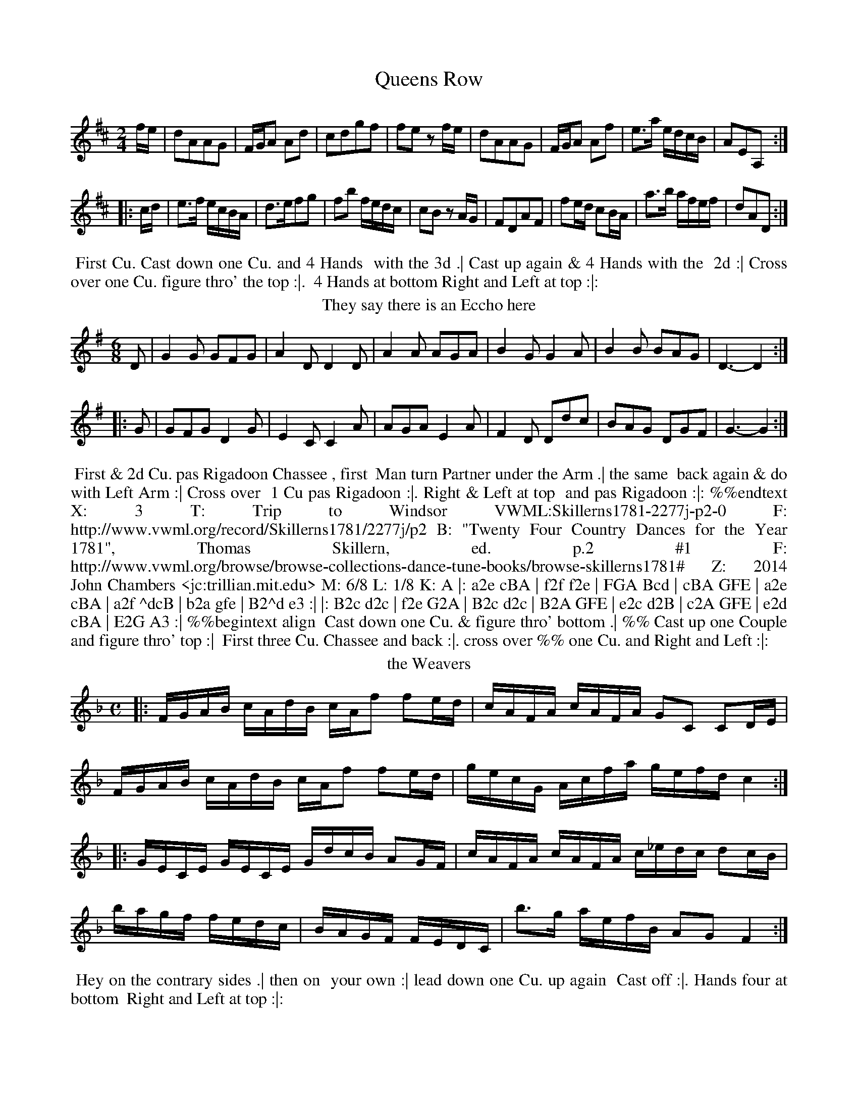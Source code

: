 X: 1
T: Queens Row
%%VWML:Skillerns1781-2277j-p1-0
F: http://www.vwml.org/record/Skillerns1781/2277j/p1
B: "Twenty Four Country Dances for the Year 1781", Thomas Skillern, ed. p.1 #1
F: http://www.vwml.org/browse/browse-collections-dance-tune-books/browse-skillerns1781# Z: 2014 John Chambers <jc:trillian.mit.edu>
M: 2/4
L: 1/16
K: D
fe |\
d2A2A2G2 | FGA2 A2d2 | c2d2g2f2 | f2e2 z2fe |\
d2A2A2G2 | FGA2 A2f2 | e3a edcB | A2E2A,2 :|
|: cd |\
e3f ecBA | d3ef2g2 | f2b2 fedc | c2B2 z2AG |\
F2D2A2F2 | f2ed c2BA | a3b afef | d2A2D2 :|
%%begintext align
%% First Cu. Cast down one Cu. and 4 Hands
%% with the 3d .| Cast up again & 4 Hands with the
%% 2d :| Cross over one Cu. figure thro' the top :|.
%% 4 Hands at bottom Right and Left at top :|:
%%endtext
T: They say there is an Eccho here
%R: jig
B: "Twenty Four Country Dances for the Year 1781", Thomas Skillern, ed. p.1 #2
F: http://www.vwml.org/browse/browse-collections-dance-tune-books/browse-skillerns1781# Z: 2014 John Chambers <jc:trillian.mit.edu>
M: 6/8
L: 1/8
K: G
D |\
G2G GFG | A2D D2D | A2A AGA |\
B2G G2A | B2B BAG | D3- D2 :|
|: G |\
GFG D2G | E2C C2A | AGA E2A |\
F2D Ddc | BAG DGF | G3- G2 :|
%%begintext align
%% First & 2d Cu. pas Rigadoon Chassee , first
%% Man turn Partner under the Arm .| the same
%% back again & do with Left Arm :| Cross over
%% 1 Cu pas Rigadoon :|. Right & Left at top
%% and pas Rigadoon :|: %%endtext
X: 3
T: Trip to Windsor
%%VWML:Skillerns1781-2277j-p2-0
F: http://www.vwml.org/record/Skillerns1781/2277j/p2
B: "Twenty Four Country Dances for the Year 1781", Thomas Skillern, ed. p.2 #1
F: http://www.vwml.org/browse/browse-collections-dance-tune-books/browse-skillerns1781# Z: 2014 John Chambers <jc:trillian.mit.edu>
M: 6/8 
L: 1/8 
K: A 
|:\
a2e cBA | f2f f2e | FGA Bcd | cBA GFE |\ a2e cBA | a2f ^dcB | b2a gfe | B2^d e3 :| |:\
B2c d2c | f2e G2A | B2c d2c | B2A GFE |\ e2c d2B | c2A GFE | e2d cBA | E2G A3 :| %%begintext align
%% Cast down one Cu. & figure thro' bottom .| %% Cast up one Couple and figure thro' top :|
%% First three Cu. Chassee and back :|. cross over %% one Cu. and Right and Left :|:
%%endtext
T: the Weavers
%R: reel
B: "Twenty Four Country Dances for the Year 1781", Thomas Skillern, ed. p.2 #2
F: http://www.vwml.org/browse/browse-collections-dance-tune-books/browse-skillerns1781# Z: 2014 John Chambers <jc:trillian.mit.edu>
M: C
L: 1/16
K: F
|:\
FGAB cAdB cAf2 f2ed | cAFA cAFA G2C2 C2DE |
FGAB cAdB cAf2 f2ed | gecG Acfa gefd c4 :|
|:\
GECE GECE GdcB A2GF | cAFA cAFA c_edc d2cB |
bagf fedc | BAGF FEDC | b3g aefB A2G2 F4 :|
%%begintext align
%% Hey on the contrary sides .| then on
%% your own :| lead down one Cu. up again
%% Cast off :|. Hands four at bottom
%% Right and Left at top :|:
%%endtext
X: 5
T: Dartford Camp
%%VWML:Skillerns1781-2277j-p3-0
F: http://www.vwml.org/record/Skillerns1781/2277j/p3
B: "Twenty Four Country Dances for the Year 1781", Thomas Skillern, ed. p.3 #1
F: http://www.vwml.org/browse/browse-collections-dance-tune-books/browse-skillerns1781# Z: 2014 John Chambers <jc:trillian.mit.edu>
M: 2/4
L: 1/8
K: A
e |\
aAAB | cccd | e>f ed/c/ | B/A/G/F/ Ee |\
aAAB | c>^dea | gf/e/ B^d | e3 :|
|: B |\
eEEF | G>ABc | d>ec>d | B/A/G/F/ Ee |\
d>edB | c>deE | Fd c/B/A/G/ | A3 :|
%%begintext align
%% Cast off one Cu. four Hands round with
%% the third .| Cast up again four Hands with
%% the 2d :| 1st three Coupels [sic] double promenade %% :|. lead down up again and Cast off :|:
%%endtext
T: Make a Bustle
%R: reel
B: "Twenty Four Country Dances for the Year 1781", Thomas Skillern, ed. p.3 #2
F: http://www.vwml.org/browse/browse-collections-dance-tune-books/browse-skillerns1781# Z: 2014 John Chambers <jc:trillian.mit.edu>
M: C|
L: 1/16
K: F
|:\
FAcA FBdB Afed {d}c2BA | dBAG cAGF fcBA A2G2 :: c=Bce dcdf edeg fefa |
gedc afed gcd=B c2de | fcAF dBdf BGAF FEDC | A,CFA DFBd cABG F4 :|
%%begintext align
%% First four Couple Le chain :|
%% First four Couple Chassee and
%% back again :|. Cross over figure
%% thro' the bottom and Right &
%% Left with the top :|: %%endtext
X: 7
T: Bean Flower
%%VWML:Skillerns1781-2277j-p4-0
F: http://www.vwml.org/record/Skillerns1781/2277j/p4
B: "Twenty Four Country Dances for the Year 1781", Thomas Skillern, ed. p.4 #1
F: http://www.vwml.org/browse/browse-collections-dance-tune-books/browse-skillerns1781# Z: 2014 John Chambers <jc:trillian.mit.edu>
N: The last 8 bars are a repeat of the first strain (AABA form).
M: 2/4
L: 1/16
K:D
|:\
A2AB AFED | A2d2 d2cB | A2AB AFdF | EDEF E2FG |\
A2AB AFED | A2d2 d2cB | A2Ad edef | d2d2 d4 :|
f2fd afdf | e2ec aece | d2Bd cAec | c2B2 z2Bc |\
dcde dfed | cBcd cef^g | a2Af edcB | B2A2 z2FG |
A2AB AFED | A2d2 d2cB | A2AB AFdF | EDEF E2FG |\
A2AB AFED | A2d2 d2cB | A2Ad edef | d2D2D2 |]
%%begintext align
%% First Cu. lead dwn the middle the 2d and 3d
%% following Lady off to their places & Gentlemen
%% to theirs .| Cross over two Cu. lead up to the top
%% Cast off :| lead thro' the bottom then thro' the
%% top Allmand and Right and Left at top :|. %%endtext
T: Walcot Place
%R: reel
B: "Twenty Four Country Dances for the Year 1781", Thomas Skillern, ed. p.4 #2
F: http://www.vwml.org/browse/browse-collections-dance-tune-books/browse-skillerns1781# Z: 2014 John Chambers <jc:trillian.mit.edu>
N: Rhythic mismatch at strain boundaries fixed by adding an initial rest to the 2nd strain.
M: C|
L: 1/16
K: A
E2 |\
ABcd e2e2 fdaf e4 | dfBd ceAc BdGB A2 :: z2 | e3cd3B c3AB2E2 |
e3cd3B cAec B2E2 | ABcd e2e2 fdaf e2c2 | dfBd ceAc BdEG A2 :|
%%begintext align
%% First and 2d Gent: lead thro'
%% first & 2d Lady .| 1st & 2d Lady
%% lead thro' the 1st & 2d Gent: :| Cross
%% over 1 Cu. figure thro' top :|. 1st & 2d Cu.
%% Chassee & back Right & left at top :|: %%endtext
X: 9
T: Trip to Carlisle House
%%VWML:Skillerns1781-2277j-p5-0
F: http://www.vwml.org/record/Skillerns1781/2277j/p5
B: "Twenty Four Country Dances for the Year 1781", Thomas Skillern, ed. p.5 #1
F: http://www.vwml.org/browse/browse-collections-dance-tune-books/browse-skillerns1781# Z: 2014 John Chambers <jc:trillian.mit.edu>
M: 2/4
L: 1/16
K: A
ed |\
c2A2 A2ed | c2A2a2A2 | B2c2 dcBA | GABG E2ed |\
c2A2 A2ed | c2A2a2f2 | g2fe B2^d2 | e4 E2 :|
|: ed |\
c2e2 A2a=g | f2d2D2e2 | fedc dcBA | ^GABG E2a2 |\
g2e2e2f2 | e2c2A2E2 | F2f2 edcB | c2A2A2 :|
%%begintext align
%% Sett all four 1st Cu. lead down one Cu. and
%% Cast up .| Sett all four 2d Couple lead up &
%% Cast down :| Cross over one Couple figure
%% thro' top :|. Hands four at bottom Right
%% and Left at top :|: %%endtext
T: the Chace
%R: reel
B: "Twenty Four Country Dances for the Year 1781", Thomas Skillern, ed. p.5 #2
F: http://www.vwml.org/browse/browse-collections-dance-tune-books/browse-skillerns1781# Z: 2014 John Chambers <jc:trillian.mit.edu>
M: C|
L: 1/16
K: D
|:\
dcde d2A2 B4 A4 | defd efge a2gf e2A2 |\ a2^gf e2d2 cAce a2d2 | c2BA E2^G2 A4 A,4 :| |:\
e2ef e2A2 f2ed e2A2 | a2gf g2fe f2ed c2BA |\ B3dc3e defg a2g2 | f2ed A2c2 d4 D4 :| %%begintext align
%% First Lady figure down on her own side,
%% partner following Her to his .| the Gent:
%% do the same, Lady following him :|
%% Chassee and back again :|. Cross over
%% and Right and Left :|: %%endtext
X: 11
T: the Banks of the Shannon
%%VWML:Skillerns1781-2277j-p6-0
F: http://www.vwml.org/record/Skillerns1781/2277j/p6
B: "Twenty Four Country Dances for the Year 1781", Thomas Skillern, ed. p.6 #1
F: http://www.vwml.org/browse/browse-collections-dance-tune-books/browse-skillerns1781# Z: 2014 John Chambers <jc:trillian.mit.edu>
M: 6/8
L: 1/8
K: G
Bc |\
d>ed dBG | E>FE E2B/c/ | d>ed dBG | DED D2B/c/ |\
d>ed dBG | e>fg gfe | d>ed cBA | G>AG HG2 :|
|: G |\
G>AB B>^cd | d2D D2F | G>AB A>BG | F2D D2A |\
B>cB Beg | A>BA A>df | Ggf ed^c | d2D "D.C."D2 |]
%%begintext align
%% Right Hands across & pas Rigadoon .| Left back again
%% & pas Rigadoon :| Cross over 2 Cu. lead up & Cast off 4
%% Hands at bottom :|. Six Hands round, 1st two Cu. pas
%% Rigadoon & Right & Left at top :|:
%%endtext
T: Ding dong to the Camp
%R: reel
B: "Twenty Four Country Dances for the Year 1781", Thomas Skillern, ed. p.6 #2
F: http://www.vwml.org/browse/browse-collections-dance-tune-books/browse-skillerns1781# Z: 2014 John Chambers <jc:trillian.mit.edu>
M: 2/4
L: 1/16
K: G
|:\
d2Bd c2Ac | B2GB AFED |GBAc Bdef | gdcB B2A2 :|
d2Bd cDD2 | c2Ac BGG2 |GBAc Bdef | gcBA G4 :| 
%%begintext align
%% First Cu. Swing Right
%% Hands & Cast off .| 2d Cu. %% do the same :| Cross over :|. %% & Right & Left :|: %%endtext
X: 13
T: Hat and Feather
%%VWML:Skillerns1781-2277j-p7-0
F: http://www.vwml.org/record/Skillerns1781/2277j/p7
B: "Twenty Four Country Dances for the Year 1781", Thomas Skillern, ed. p.7 #1
F: http://www.vwml.org/browse/browse-collections-dance-tune-books/browse-skillerns1781# Z: 2014 John Chambers <jc:trillian.mit.edu>
M: 6/8
L: 1/8
K: D
A |\
F2A d2f | gec d2A | Bcd AFD | F3 E2A |\
F2A d2f | efd c2e | a2A B2e | cAE CA, |]
|: e |\
c2d ecA | d2e f2g | f2b dec | dAF B,2A/G/ |\
FAd d2A | Adf Ha2 A | B2d fge | fdA FD :|
%%begintext align
%% Right Hands across Left back
%% again .| lead down the middle up
%% again Cast off :| four Hands
%% at bottom Lead thro' top & Cast off :|.
%%endtext
T: the Forum
%R: jig
B: "Twenty Four Country Dances for the Year 1781", Thomas Skillern, ed. p.7 #2
F: http://www.vwml.org/browse/browse-collections-dance-tune-books/browse-skillerns1781# Z: 2014 John Chambers <jc:trillian.mit.edu>
M: 6/8
L: 1/8
K: C
c |\
ceg fdB | cGE C2a |\
gec Bfe | e3 d2 :: g |\
g>ag ecg | fge d2G |
ceg gfe | e3 d2G |\
Afd Bgf | ece g2G |\
Afe dcB | c3- c2 :|
%%begintext align
%% Four Hands across .| back
%% again :| Cross over one Cu. figure
%% thro' the top :|. four Hands at
%% bottom Right and Left at top :|:
%%endtext
X: 15
T: the Glass house
%%VWML:Skillerns1781-2277j-p8-0
F: http://www.vwml.org/record/Skillerns1781/2277j/p8
B: "Twenty Four Country Dances for the Year 1781", Thomas Skillern, ed. p.8 #1
F: http://www.vwml.org/browse/browse-collections-dance-tune-books/browse-skillerns1781# Z: 2014 John Chambers <jc:trillian.mit.edu>
M: 6/8
L: 1/8
K: G
|:\
gfe dcB | ABG FED | GAG BdB | ABA c2e |\
gfe dcB | ABG FED | gfe afd | Ad^c d3 :|
|:\
dBd cAc | BGB AFD | GAG BGB | dcB A3 |\
gfe dcB | ABG FED | GAG BdB | cAd G3 :|
%%begintext align
%% Cast down 1 Cu. & 4 Hands with the 3d .| Cast
%% up again and 4 Hands at top :| lead down two
%% Cu. up again and Cast off :|. lead thro' the 3d
%% Cu. and Right and Left at top :|:
%%endtext
T: the Crescent
%R: reel
B: "Twenty Four Country Dances for the Year 1781", Thomas Skillern, ed. p.8 #2
F: http://www.vwml.org/browse/browse-collections-dance-tune-books/browse-skillerns1781# Z: 2014 John Chambers <jc:trillian.mit.edu>
M: C
L: 1/16
K: F
cB | A2f2 g2fe f2F2A2c2 | d3c BAGF GFED C2cB |\
A2f2 g2fe f2F2A2f2 | e2dc G2=B2 c4 C2 :|
|: AB |\
c3B ABcA B3A GABG | A3G FcBA GFED C2cB |\
A3G FGAF B3c defd | c2f2 g2fe f4 F2 :|
%%begintext align
%% First Cu. Chassee & figure on Contrary
%% sides .| Chassee & figure on your own :|
%% 1st three Cu. Chassee & pas Rigadoon hands
%% 3 on the Sides :|. Chassee back again and
%% lead your Partner off in the 2ds place 
%%endtext
X: 17
T: Vauxhall Gardens
%%VWML:Skillerns1781-2277j-p9-0
F: http://www.vwml.org/record/Skillerns1781/2277j/p9
B: "Twenty Four Country Dances for the Year 1781", Thomas Skillern, ed. p.9 #1
F: http://www.vwml.org/browse/browse-collections-dance-tune-books/browse-skillerns1781#
Z: 2014 John Chambers <jc:trillian.mit.edu> M: 2/4
L: 1/8
K: A
|:\
c>dcB | A>BAE | e>fed | d2c2 | a>gfe | f>edc | B/c/d/e/ fA | A2G2 :| 
e>feB | g>age | agfe | e2^d2 | b2 a2 | gf/e/ ^d/c/B/A/ | G2TF2 | E4 |
 c>dcB | A>BAE | e>fed | d2c2 | a>gfe | f>edc | B/c/d/e/ fA | A2GE | 
c>dcB | A>BAE | e>fed | d2cc | d>efg | a>gaf | ed/c/ e/d/c/B/ | A4 |] %%begintext align
%% Top Cu. figure down on their own Side .| 3d Cu.
%% do the same :| Cross over two Cu. lead up and Cast
%% off lead thro' the bottom and thro' the top 4 hands
%% at bottom and Right and Left at top :|.
%%endtext
T: Thursday Night
%R: reel
B: "Twenty Four Country Dances for the Year 1781", Thomas Skillern, ed. p.9 #2
F: http://www.vwml.org/browse/browse-collections-dance-tune-books/browse-skillerns1781# Z: 2014 John Chambers <jc:trillian.mit.edu>
M: 2/4
L: 1/16
K: G
|:\
GBAc Bdce | dBAG AFED |\
GBAc Bdeg | fde^c d4 :|
|:\
de=fd ecBc | efge fdcd |\
gdBG EGce | dBcA G2G,2 :|
%%begintext align
%% First and 2d Cu. Sett & turn
%% Partners .| Sett and turn sides :|
%% Cross over one Cu. :|. Right and
%% Left at top :|:
%%endtext
X: 19
T: the Eclipse
%%VWML:Skillerns1781-2277j-p10-0
F: http://www.vwml.org/record/Skillerns1781/2277j/p10
B: "Twenty Four Country Dances for the Year 1781", Thomas Skillern, ed. p.10 #1
F: http://www.vwml.org/browse/browse-collections-dance-tune-books/browse-skillerns1781# Z: 2014 John Chambers <jc:trillian.mit.edu>
M: 6/8
L: 1/8
K: Bb
|:\
BAB F2F | B2F d2B | fgf b2f | dcB AGF |\
fdf ece | dfB AGF | fed cBA | B3 B,3 :|
|:\
fef B2B | cBc F3 | BAB G2G | d3 D3 |\
e2c d2B | c2A d2c | Bdg BcA | G3 G,3 | BAB F2F | B2F d2B | fgf fdB | cdB AGF |\ DFB EGc | FAd GBe | dfd ecA | B3 B,3 :| %%begintext align
%% First and 2d Cu. pas Rigadoon and Right Hands %% across .| the same and Left Hands across :| Cross %% over two Cu. lead up and Cast off :|. Hands four %% with the 3d Cu. & Right & Left with the top :|: %%endtext
T: Tiptree Camp
%R: reel
B: "Twenty Four Country Dances for the Year 1781", Thomas Skillern, ed. p.10 #2
F: http://www.vwml.org/browse/browse-collections-dance-tune-books/browse-skillerns1781# Z: 2014 John Chambers <jc:trillian.mit.edu>
M: C|
L: 1/16
K: A
|:\
e2ed c3B AcBA B2E2 | AGAB cBcd e2dc c2B2 :: EFEe ecBA EFEd d4 |
cAdB ecBA BcdB AGFE | e2ed c3B AcBA BGFE | AcBd ceaf ecBc A2A,2 :|
%%begintext align
%% First Cu. cast down 2 Cu. .| up
%% again :| 1st & 2d Cu. Chassee & pas
%% Rigadoon Chassee back again & turn
%% Partnes [sic] :|. Cross over one Cu &
%% Right and Left at top :|: %%endtext
X: 21
T: the Deceivers
%%VWML:Skillerns1781-2277j-p11-0
F: http://www.vwml.org/record/Skillerns1781/2277j/p11
B: "Twenty Four Country Dances for the Year 1781", Thomas Skillern, ed. p.11 #1
F: http://www.vwml.org/browse/browse-collections-dance-tune-books/browse-skillerns1781# Z: 2014 John Chambers <jc:trillian.mit.edu>
M: 6/8
L: 1/8
K: F
c |\
AGA F2F | fef c3 | def cAF | GAF EDC |\
AGA F2F | fed g2f | edc Gc=B | c3- c2 :|
|: c |\
cBc A2A | BAB G3 | ABc F2F | GAF EDC |\
AGA F2F | B2c d2e | fga cdB | ABG F2 :|
%%begintext align
%% First & 2d Cu. pas Rigadoon & half Right and %% Left .| the same & half Right and Lelf [sic] to your %% own places :| lead down the middle :|. up again %% Cast off and Right and Left at top :|:
%%endtext
T: Fire and Water
%R: reel
B: "Twenty Four Country Dances for the Year 1781", Thomas Skillern, ed. p.11 #2
F: http://www.vwml.org/browse/browse-collections-dance-tune-books/browse-skillerns1781# Z: 2014 John Chambers <jc:trillian.mit.edu>
M: C|
L: 1/16
K: G
Bc |\
d3e d3e d3c B3b | a2g2 a2gf gfga g2b2 |\
agfe d2f2 ed^cB A2A2 | B2g2 fed^c d4 D2 :|
|: Bc |\
d3ed3e c3dc3d | B2cd cBAG AGFE D2D2 |\
GABc d2B2 cdef g3e | d3e dBAB G3A G2 :|
%%begintext align
%% First & 2d Cu. Chassee pas Rigadoon
%% and Allmande .| the same back again
%% and Allmand :| Le chain :|. Cross
%% over and Right and Left :|:
%%endtext
X: 23
T: Bloom of the Pea
%%VWML:Skillerns1781-2277j-p12-0
F: http://www.vwml.org/record/Skillerns1781/2277j/p12
B: "Twenty Four Country Dances for the Year 1781", Thomas Skillern, ed. p.12 #1
F: http://www.vwml.org/browse/browse-collections-dance-tune-books/browse-skillerns1781# Z: 2014 John Chambers <jc:trillian.mit.edu>
M: 6/8
L: 1/8
K: G
|:\
gfg d2c | BcA G3 | G2D B2G | dcB A3 |\
gfg d2c | BcA G2d | g2e f2d | Ad^c d3 :|
|:\
dcd D2d | cBc D3 | cBA BAG | F2G AFD |\
gfg d2c | BcA G3 | DcB AGF | GDB, G,3 :|
%%begintext align
%% First and 2d Cu. Right Hands across Left
%% back again .| figure down the side and up
%% again :| Cross over two Cu. lead up & Cast off :|.
%% Six Hands Round lead thro' the top & Cast off :|:
%%endtext
T: Smiths Gardens
%R: march, reel
B: "Twenty Four Country Dances for the Year 1781", Thomas Skillern, ed. p.12 #2
F: http://www.vwml.org/browse/browse-collections-dance-tune-books/browse-skillerns1781# Z: 2014 John Chambers <jc:trillian.mit.edu>
M: 2/4
L: 1/16
K: F
|:\
f2c2 c2BA | GABc A2GF |\
BdG2 AcF2 | EGBA A2G2 :|\
|:\
CDEF GABc | FGAB cdef |\
dfB2 cfA2 | BdcE F4 :|
%%begintext align
%% First & 2d Cu. Right Hands across .|
%% Left back again :| 1st & 2d Cu. Chassee :|. %% lead your partner off one Couple
%% into the 2d Cu.s place :|:
%%endtext
